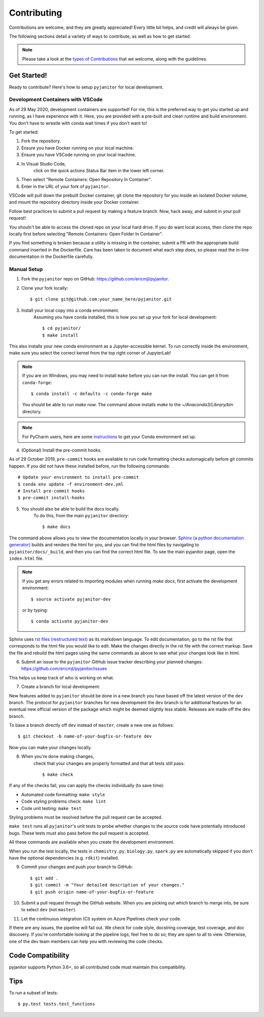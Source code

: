 ============
Contributing
============

Contributions are welcome, and they are greatly appreciated!
Every little bit helps, and credit will always be given.

The following sections detail a variety of ways to contribute,
as well as how to get started.

.. note:: Please take a look at the `types of Contributions  <CONTRIBUTION_TYPES.html>`__  that we welcome,
    along with the guidelines.

Get Started!
------------

Ready to contribute? Here's how to setup ``pyjanitor`` for local development.

Development Containers with VSCode
~~~~~~~~~~~~~~~~~~~~~~~~~~~~~~~~~~

As of 29 May 2020, development containers are supported!
For me, this is the preferred way to get you started up and running,
as I have experience with it.
Here, you are provided with a pre-built and clean
runtime and build environment.
You don't have to wrestle with conda wait times if you don't want to!

To get started:

1. Fork the repository.
2. Ensure you have Docker running on your local machine.
3. Ensure you have VSCode running on your local machine.
4. In Visual Studio Code,
    click on the quick actions Status Bar item in the lower left corner.
5. Then select "Remote Containers: Open Repository In Container".
6. Enter in the URL of your fork of ``pyjanitor``.

VSCode will pull down the prebuilt Docker container,
git clone the repository for you inside an isolated Docker volume,
and mount the repository directory inside your Docker container.

Follow best practices to submit a pull request by making a feature branch.
Now, hack away, and submit in your pull request!

You shouln't be able to access the cloned repo
on your local hard drive.
If you do want local access, then clone the repo locally first
before selecting "Remote Containers: Open Folder In Container".

If you find something is broken because a utility is missing in the container,
submit a PR with the appropriate build command inserted in the Dockerfile.
Care has been taken to document what each step does,
so please read the in-line documentation in the Dockerfile carefully.

Manual Setup
~~~~~~~~~~~~

1. Fork the ``pyjanitor`` repo on GitHub: https://github.com/ericmjl/pyjanitor.
2. Clone your fork locally::

    $ git clone git@github.com:your_name_here/pyjanitor.git

3. Install your local copy into a conda environment.
    Assuming you have conda installed,
    this is how you set up your fork for local development::

    $ cd pyjanitor/
    $ make install

This also installs your new conda environment as a Jupyter-accessible kernel.
To run correctly inside the environment,
make sure you select the correct kernel from the top right corner of JupyterLab!

.. note:: If you are on Windows,
    you may need to install ``make`` before you can run the install.
    You can get it from ``conda-forge``::

    $ conda install -c defaults -c conda-forge make

    You should be able to run `make` now. The command above installs `make` to the `~/Anaconda3/Library/bin` directory.

.. note:: For PyCharm users,
    here are some `instructions <PYCHARM_USERS.html>`__  to get your Conda environment set up.

4. (Optional) Install the pre-commit hooks.

As of 29 October 2019,
``pre-commit`` hooks are available to run code formatting checks automagically before git commits happen.
If you did not have these installed before,
run the following commands::

    # Update your environment to install pre-commit
    $ conda env update -f environment-dev.yml
    # Install pre-commit hooks
    $ pre-commit install-hooks

5. You should also be able to build the docs locally.
    To do this, from the main ``pyjanitor`` directory::

    $ make docs

The command above allows you to view the documentation locally in your browser.
`Sphinx (a python documentation generator) <http://www.sphinx-doc.org/en/stable/usage/quickstart.html>`_ builds and renders the html for you,
and you can find the html files by navigating to ``pyjanitor/docs/_build``,
and then you can find the correct html file.
To see the main pyjanitor page,
open the ``index.html`` file.

.. note:: If you get any errors related to Importing modules when running `make docs`,
    first activate the development environment::

    $ source activate pyjanitor-dev

    or by typing::

    $ conda activate pyjanitor-dev


Sphinx uses `rst files (restructured text) <http://www.sphinx-doc.org/en/master/usage/restructuredtext/basics.html>`_ as its markdown language.
To edit documentation,
go to the rst file that corresponds to the html file you would like to edit.
Make the changes directly in the rst file with the correct markup.
Save the file and rebuild the html pages using the same commands as above to see what your changes look like in html.

6. Submit an issue to the ``pyjanitor`` GitHub issue tracker describing your planned changes: https://github.com/ericmjl/pyjanitor/issues

This helps us keep track of who is working on what.

7. Create a branch for local development:

New features added to ``pyjanitor`` should be done in a new branch you have based off the latest version of the ``dev`` branch.
The protocol for ``pyjanitor`` branches for new development
the ``dev`` branch is for additional features for an eventual new official version of the package
which might be deemed slightly less stable.
Releases are made off the ``dev`` branch.

To base a branch directly off ``dev`` instead of ``master``, create a new one as follows::

    $ git checkout -b name-of-your-bugfix-or-feature dev

Now you can make your changes locally.

8. When you're done making changes,
    check that your changes are properly formatted and that all tests still pass::

    $ make check

If any of the checks fail, you can apply the checks individually (to save time):

* Automated code formatting: ``make style``
* Code styling problems check: ``make lint``
* Code unit testing: ``make test``

Styling problems must be resolved before the pull request can be accepted.

``make test`` runs all ``pyjanitor``'s unit tests to probe whether changes to the source code have potentially introduced bugs.
These tests must also pass before the pull request is accepted.

All these commands are available when you create the development environment.

When you run the test locally,
the tests in ``chemistry.py``, ``biology.py``, ``spark.py`` are automatically skipped if you don't have the optional dependencies (e.g. ``rdkit``) installed.

9. Commit your changes and push your branch to GitHub::

    $ git add .
    $ git commit -m "Your detailed description of your changes."
    $ git push origin name-of-your-bugfix-or-feature

10. Submit a pull request through the GitHub website.
    When you are picking out which branch to merge into,
    be sure to select ``dev`` (not ``master``).

11. Let the continuous integration (CI) system on Azure Pipelines check your code.

If there are any issues, the pipeline will fail out.
We check for code style, docstring coverage, test coverage, and doc discovery.
If you're comfortable looking at the pipeline logs, feel free to do so;
they are open to all to view.
Otherwise, one of the dev team members can help you with reviewing the code checks.

Code Compatibility
------------------

pyjanitor supports Python 3.6+,
so all contributed code must maintain this compatibility.

Tips
----

To run a subset of tests::

    $ py.test tests.test_functions
